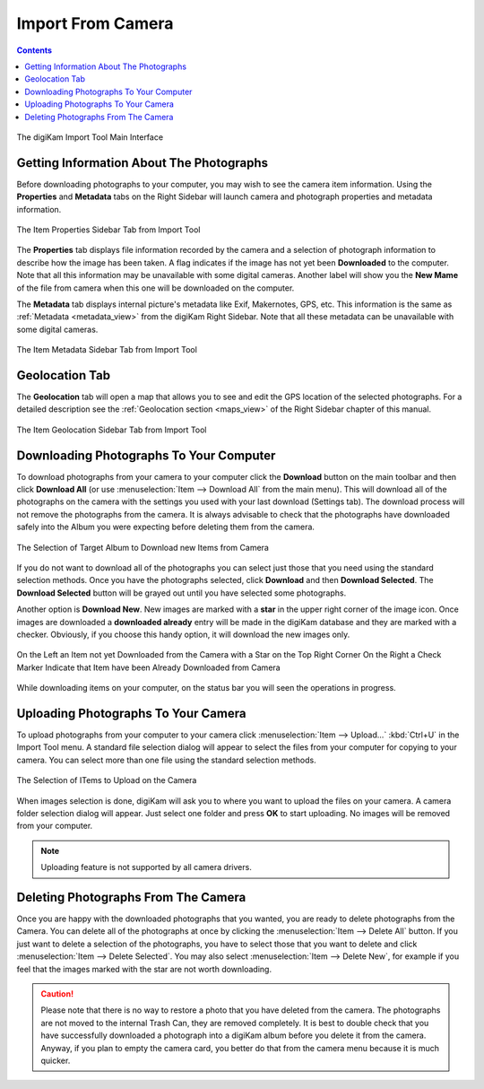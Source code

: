 .. meta::
   :description: digiKam Import From Digital Camera
   :keywords: digiKam, documentation, user manual, photo management, open source, free, learn, easy, camera, import

.. metadata-placeholder

   :authors: - digiKam Team

   :license: see Credits and License page for details (https://docs.digikam.org/en/credits_license.html)

.. _camera_import:

Import From Camera
==================

.. contents::

.. figure:: images/camera_main_interface.webp
    :alt:
    :align: center

    The digiKam Import Tool Main Interface

Getting Information About The Photographs
-----------------------------------------

Before downloading photographs to your computer, you may wish to see the camera item information. Using the **Properties** and **Metadata** tabs on the Right Sidebar will launch camera and photograph properties and metadata information.

.. figure:: images/camera_item_properties.webp
    :alt:
    :align: center

    The Item Properties Sidebar Tab from Import Tool

The **Properties** tab displays file information recorded by the camera and a selection of photograph information to describe how the image has been taken. A flag indicates if the image has not yet been **Downloaded** to the computer. Note that all this information may be unavailable with some digital cameras. Another label will show you the **New Mame** of the file from camera when this one will be downloaded on the computer.

The **Metadata** tab displays internal picture's metadata like Exif, Makernotes, GPS, etc. This information is the same as :ref:`Metadata <metadata_view>` from the digiKam Right Sidebar. Note that all these metadata can be unavailable with some digital cameras.


.. figure:: images/camera_item_metadata.webp
    :alt:
    :align: center

    The Item Metadata Sidebar Tab from Import Tool

Geolocation Tab
---------------

The **Geolocation** tab will open a map that allows you to see and edit the GPS location of the selected photographs. For a detailed description see the :ref:`Geolocation section <maps_view>` of the Right Sidebar chapter of this manual.


.. figure:: images/camera_item_geolocation.webp
    :alt:
    :align: center

    The Item Geolocation Sidebar Tab from Import Tool

Downloading Photographs To Your Computer
----------------------------------------

To download photographs from your camera to your computer click the **Download** button on the main toolbar and then click **Download All** (or use :menuselection:`Item --> Download All` from the main menu). This will download all of the photographs on the camera with the settings you used with your last download (Settings tab). The download process will not remove the photographs from the camera. It is always advisable to check that the photographs have downloaded safely into the Album you were expecting before deleting them from the camera.

.. figure:: images/camera_download_select_album.webp
    :alt:
    :align: center

    The Selection of Target Album to Download new Items from Camera

If you do not want to download all of the photographs you can select just those that you need using the standard selection methods. Once you have the photographs selected, click **Download** and then **Download Selected**. The **Download Selected** button will be grayed out until you have selected some photographs.

Another option is **Download New**. New images are marked with a **star** in the upper right corner of the image icon. Once images are downloaded a **downloaded already** entry will be made in the digiKam database and they are marked with a checker. Obviously, if you choose this handy option, it will download the new images only.

.. figure:: images/camera_item_download_indicator.webp
    :alt:
    :align: center

    On the Left an Item not yet Downloaded from the Camera with a Star on the Top Right Corner
    On the Right a Check Marker Indicate that Item have been Already Downloaded from Camera

While downloading items on your computer, on the status bar you will seen the operations in progress.

Uploading Photographs To Your Camera
------------------------------------

To upload photographs from your computer to your camera click :menuselection:`Item --> Upload...` :kbd:`Ctrl+U` in the Import Tool menu. A standard file selection dialog will appear to select the files from your computer for copying to your camera. You can select more than one file using the standard selection methods.

.. figure:: images/camera_upload_select_items.webp
    :alt:
    :align: center

    The Selection of ITems to Upload on the Camera

When images selection is done, digiKam will ask you to where you want to upload the files on your camera. A camera folder selection dialog will appear. Just select one folder and press **OK** to start uploading. No images will be removed from your computer.

.. note::

    Uploading feature is not supported by all camera drivers.

Deleting Photographs From The Camera
------------------------------------

Once you are happy with the downloaded photographs that you wanted, you are ready to delete photographs from the Camera. You can delete all of the photographs at once by clicking the :menuselection:`Item --> Delete All` button. If you just want to delete a selection of the photographs, you have to select those that you want to delete and click :menuselection:`Item --> Delete Selected`. You may also select :menuselection:`Item --> Delete New`, for example if you feel that the images marked with the star are not worth downloading.

.. caution::

    Please note that there is no way to restore a photo that you have deleted from the camera. The photographs are not moved to the internal Trash Can, they are removed completely. It is best to double check that you have successfully downloaded a photograph into a digiKam album before you delete it from the camera. Anyway, if you plan to empty the camera card, you better do that from the camera menu because it is much quicker.
